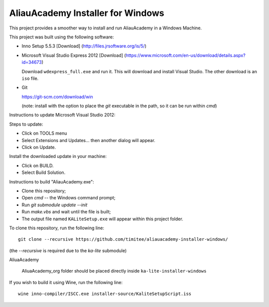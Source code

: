 AliauAcademy Installer for Windows
==================================

This project provides a smoother way to install and run AliauAcademy in a
Windows Machine.

This project was built using the following software:

- Inno Setup 5.5.3 [Download] (http://files.jrsoftware.org/is/5/)
- Microsoft Visual Studio Express 2012 [Download]
  (https://www.microsoft.com/en-us/download/details.aspx?id=34673)

  Download ``wdexpress_full.exe`` and run it.  This will download and install
  Visual Studio.  The other download is an ``iso`` file.

- Git

  https://git-scm.com/download/win

  (note: install with the option to place the `git` executable in the path,
  so it can be run within `cmd`)

Instructions to update Microsoft Visual Studio 2012:

Steps to update:

- Click on TOOLS menu
- Select Extensions and Updates... then another dialog will appear.
- Click on Update.

Install the downloaded update in your machine:

- Click on BUILD.
- Select Build Solution.

Instructions to build "AliauAcademy.exe":

- Clone this repository;
- Open `cmd` -- the Windows command prompt;
- Run `git submodule update --init`
- Run `make.vbs` and wait until the file is built;
- The output file named ``KALiteSetup.exe`` will appear within this project
  folder.

To clone this repository, run the following line::

  git clone --recursive https://github.com/timitee/aliauacademy-installer-windows/

(the `--recursive` is required due to the `ka-lite` submodule)

AliuaAcademy

  AliuaAcademy_org folder should be placed directly inside
  ``ka-lite-installer-windows``

If you wish to build it using Wine, run the following line::

  wine inno-compiler/ISCC.exe installer-source/KaliteSetupScript.iss
